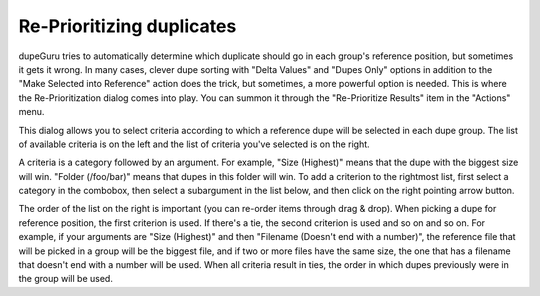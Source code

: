 Re-Prioritizing duplicates
==========================

dupeGuru tries to automatically determine which duplicate should go in each group's reference
position, but sometimes it gets it wrong. In many cases, clever dupe sorting with "Delta Values"
and "Dupes Only" options in addition to the "Make Selected into Reference" action does the trick, but
sometimes, a more powerful option is needed. This is where the Re-Prioritization dialog comes into
play. You can summon it through the "Re-Prioritize Results" item in the "Actions" menu.

This dialog allows you to select criteria according to which a reference dupe will be selected in
each dupe group. The list of available criteria is on the left and the list of criteria you've
selected is on the right.

A criteria is a category followed by an argument. For example, "Size (Highest)" means that the dupe
with the biggest size will win. "Folder (/foo/bar)" means that dupes in this folder will win. To add
a criterion to the rightmost list, first select a category in the combobox, then select a
subargument in the list below, and then click on the right pointing arrow button.

The order of the list on the right is important (you can re-order items through drag & drop). When
picking a dupe for reference position, the first criterion is used. If there's a tie, the second
criterion is used and so on and so on. For example, if your arguments are "Size (Highest)" and then
"Filename (Doesn't end with a number)", the reference file that will be picked in a group will be
the biggest file, and if two or more files have the same size, the one that has a filename that
doesn't end with a number will be used. When all criteria result in ties, the order in which dupes
previously were in the group will be used.
